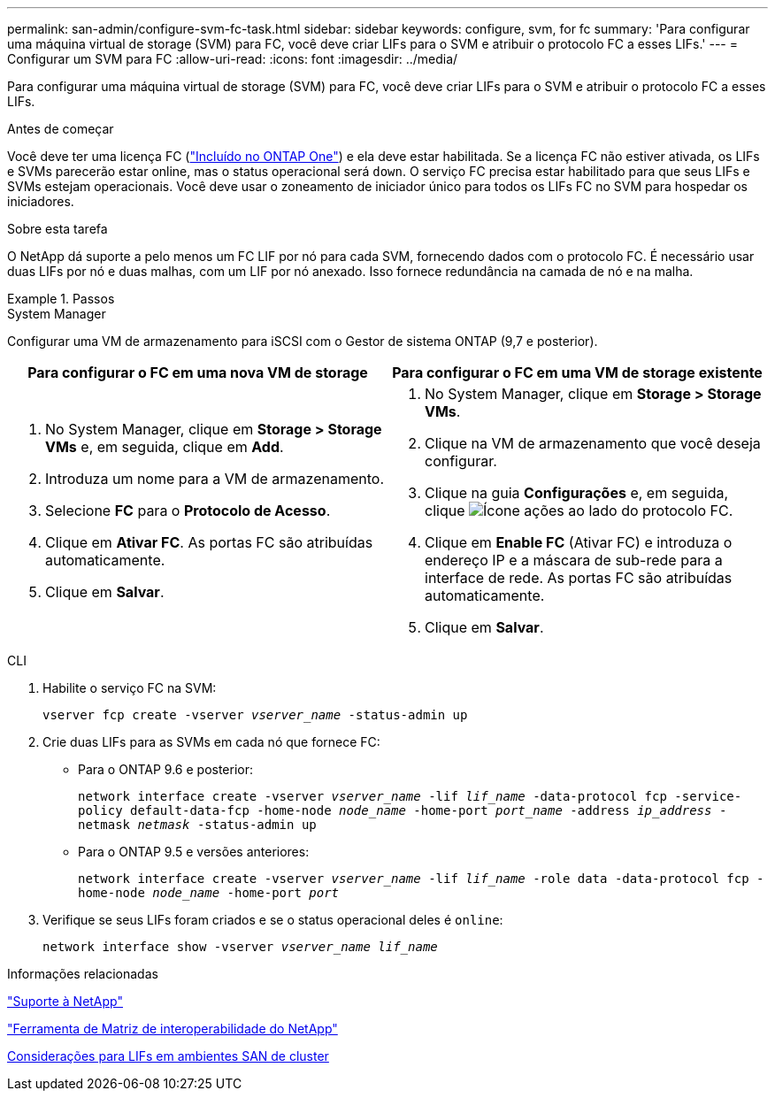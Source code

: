 ---
permalink: san-admin/configure-svm-fc-task.html 
sidebar: sidebar 
keywords: configure, svm, for fc 
summary: 'Para configurar uma máquina virtual de storage (SVM) para FC, você deve criar LIFs para o SVM e atribuir o protocolo FC a esses LIFs.' 
---
= Configurar um SVM para FC
:allow-uri-read: 
:icons: font
:imagesdir: ../media/


[role="lead"]
Para configurar uma máquina virtual de storage (SVM) para FC, você deve criar LIFs para o SVM e atribuir o protocolo FC a esses LIFs.

.Antes de começar
Você deve ter uma licença FC (link:../system-admin/manage-licenses-concept.html#licenses-included-with-ontap-one["Incluído no ONTAP One"]) e ela deve estar habilitada. Se a licença FC não estiver ativada, os LIFs e SVMs parecerão estar online, mas o status operacional será `down`. O serviço FC precisa estar habilitado para que seus LIFs e SVMs estejam operacionais. Você deve usar o zoneamento de iniciador único para todos os LIFs FC no SVM para hospedar os iniciadores.

.Sobre esta tarefa
O NetApp dá suporte a pelo menos um FC LIF por nó para cada SVM, fornecendo dados com o protocolo FC. É necessário usar duas LIFs por nó e duas malhas, com um LIF por nó anexado. Isso fornece redundância na camada de nó e na malha.

.Passos
[role="tabbed-block"]
====
.System Manager
--
Configurar uma VM de armazenamento para iSCSI com o Gestor de sistema ONTAP (9,7 e posterior).

[cols="2"]
|===
| Para configurar o FC em uma nova VM de storage | Para configurar o FC em uma VM de storage existente 


 a| 
. No System Manager, clique em *Storage > Storage VMs* e, em seguida, clique em *Add*.
. Introduza um nome para a VM de armazenamento.
. Selecione *FC* para o *Protocolo de Acesso*.
. Clique em *Ativar FC*. As portas FC são atribuídas automaticamente.
. Clique em *Salvar*.

 a| 
. No System Manager, clique em *Storage > Storage VMs*.
. Clique na VM de armazenamento que você deseja configurar.
. Clique na guia *Configurações* e, em seguida, clique image:icon_gear.gif["Ícone ações"] ao lado do protocolo FC.
. Clique em *Enable FC* (Ativar FC) e introduza o endereço IP e a máscara de sub-rede para a interface de rede. As portas FC são atribuídas automaticamente.
. Clique em *Salvar*.


|===
--
.CLI
--
. Habilite o serviço FC na SVM:
+
`vserver fcp create -vserver _vserver_name_ -status-admin up`

. Crie duas LIFs para as SVMs em cada nó que fornece FC:
+
** Para o ONTAP 9.6 e posterior:
+
`network interface create -vserver _vserver_name_ -lif _lif_name_ -data-protocol fcp -service-policy default-data-fcp -home-node _node_name_ -home-port _port_name_ -address _ip_address_ -netmask _netmask_ -status-admin up`

** Para o ONTAP 9.5 e versões anteriores:
+
`network interface create -vserver _vserver_name_ -lif _lif_name_ -role data -data-protocol fcp -home-node _node_name_ -home-port _port_`



. Verifique se seus LIFs foram criados e se o status operacional deles é `online`:
+
`network interface show -vserver _vserver_name_ _lif_name_`



--
====
.Informações relacionadas
https://mysupport.netapp.com/site/global/dashboard["Suporte à NetApp"^]

https://mysupport.netapp.com/matrix["Ferramenta de Matriz de interoperabilidade do NetApp"^]

xref:lifs-cluster-concept.adoc[Considerações para LIFs em ambientes SAN de cluster]
